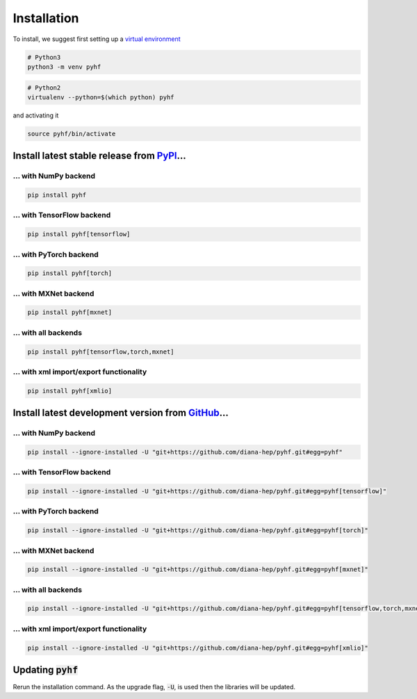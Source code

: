 Installation
============

To install, we suggest first setting up a `virtual environment <https://packaging.python.org/tutorials/installing-packages/#creating-virtual-environments>`__

.. code-block:: console

    # Python3
    python3 -m venv pyhf


.. code-block:: console

    # Python2
    virtualenv --python=$(which python) pyhf

and activating it

.. code-block:: console

    source pyhf/bin/activate


Install latest stable release from `PyPI <https://pypi.org/project/pyhf/>`__...
-------------------------------------------------------------------------------

... with NumPy backend
++++++++++++++++++++++

.. code-block:: console

    pip install pyhf

... with TensorFlow backend
+++++++++++++++++++++++++++

.. code-block:: console

    pip install pyhf[tensorflow]

... with PyTorch backend
++++++++++++++++++++++++

.. code-block:: console

    pip install pyhf[torch]

... with MXNet backend
++++++++++++++++++++++

.. code-block:: console

    pip install pyhf[mxnet]

... with all backends
+++++++++++++++++++++

.. code-block:: console

    pip install pyhf[tensorflow,torch,mxnet]


... with xml import/export functionality
++++++++++++++++++++++++++++++++++++++++

.. code-block:: console

    pip install pyhf[xmlio]


Install latest development version from `GitHub <https://github.com/diana-hep/pyhf>`__...
-----------------------------------------------------------------------------------------

... with NumPy backend
++++++++++++++++++++++

.. code-block:: console

    pip install --ignore-installed -U "git+https://github.com/diana-hep/pyhf.git#egg=pyhf"

... with TensorFlow backend
+++++++++++++++++++++++++++

.. code-block:: console

    pip install --ignore-installed -U "git+https://github.com/diana-hep/pyhf.git#egg=pyhf[tensorflow]"

... with PyTorch backend
++++++++++++++++++++++++

.. code-block:: console

    pip install --ignore-installed -U "git+https://github.com/diana-hep/pyhf.git#egg=pyhf[torch]"

... with MXNet backend
++++++++++++++++++++++

.. code-block:: console

    pip install --ignore-installed -U "git+https://github.com/diana-hep/pyhf.git#egg=pyhf[mxnet]"

... with all backends
+++++++++++++++++++++

.. code-block:: console

    pip install --ignore-installed -U "git+https://github.com/diana-hep/pyhf.git#egg=pyhf[tensorflow,torch,mxnet]"


... with xml import/export functionality
++++++++++++++++++++++++++++++++++++++++

.. code-block:: console

    pip install --ignore-installed -U "git+https://github.com/diana-hep/pyhf.git#egg=pyhf[xmlio]"


Updating :code:`pyhf`
---------------------

Rerun the installation command. As the upgrade flag, :code:`-U`, is used then the libraries will be updated.
